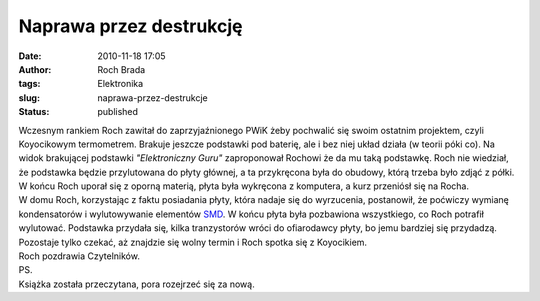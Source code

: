 Naprawa przez destrukcję
########################
:date: 2010-11-18 17:05
:author: Roch Brada
:tags: Elektronika
:slug: naprawa-przez-destrukcje
:status: published

| Wczesnym rankiem Roch zawitał do zaprzyjaźnionego PWiK żeby pochwalić się swoim ostatnim projektem, czyli Koyocikowym termometrem. Brakuje jeszcze podstawki pod baterię, ale i bez niej układ działa (w teorii póki co). Na widok brakującej podstawki *"Elektroniczny Guru"* zaproponował Rochowi że da mu taką podstawkę. Roch nie wiedział, że podstawka będzie przylutowana do płyty głównej, a ta przykręcona była do obudowy, którą trzeba było zdjąć z półki. W końcu Roch uporał się z oporną materią, płyta była wykręcona z komputera, a kurz przeniósł się na Rocha.
| W domu Roch, korzystając z faktu posiadania płyty, która nadaje się do wyrzucenia, postanowił, że poćwiczy wymianę kondensatorów i wylutowywanie elementów `SMD <http://pl.wikipedia.org/wiki/SMD_%28elektronika%29>`__. W końcu płyta była pozbawiona wszystkiego, co Roch potrafił wylutować. Podstawka przydała się, kilka tranzystorów wróci do ofiarodawcy płyty, bo jemu bardziej się przydadzą. Pozostaje tylko czekać, aż znajdzie się wolny termin i Roch spotka się z Koyocikiem.
| Roch pozdrawia Czytelników.
| PS.
| Książka została przeczytana, pora rozejrzeć się za nową.
